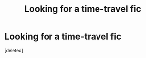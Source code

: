 #+TITLE: Looking for a time-travel fic

* Looking for a time-travel fic
:PROPERTIES:
:Score: 2
:DateUnix: 1567973394.0
:DateShort: 2019-Sep-09
:FlairText: What's That Fic?
:END:
[deleted]


